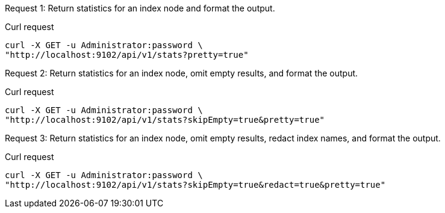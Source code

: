 [[node-example-1,request {counter:xref}]]
====
Request {counter:example}: Return statistics for an index node and format the output.

.Curl request
[source,sh]
----
curl -X GET -u Administrator:password \
"http://localhost:9102/api/v1/stats?pretty=true"
----
====

[[node-example-2,request {counter:xref}]]
====
Request {counter:example}: Return statistics for an index node, omit empty results, and format the output.

.Curl request
[source,sh]
----
curl -X GET -u Administrator:password \
"http://localhost:9102/api/v1/stats?skipEmpty=true&pretty=true"
----
====

[[node-example-3,request {counter:xref}]]
====
Request {counter:example}: Return statistics for an index node, omit empty results, redact index names, and format the output.

.Curl request
[source,sh]
----
curl -X GET -u Administrator:password \
"http://localhost:9102/api/v1/stats?skipEmpty=true&redact=true&pretty=true"
----
====